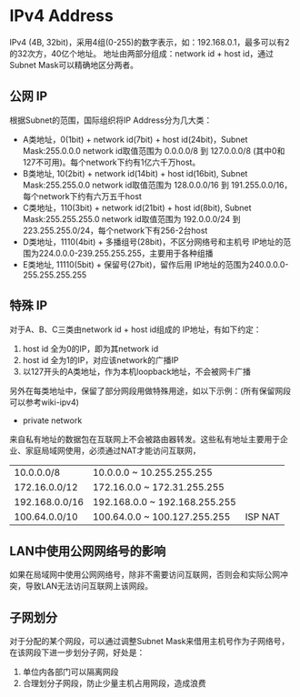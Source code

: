 * IPv4 Address
  IPv4 (4B, 32bit)，采用4组(0-255)的数字表示，如：192.168.0.1，最多可以有2的32次方，40亿个地址。
  地址由两部分组成：network id + host id，通过Subnet Mask可以精确地区分两者。

** 公网 IP
  根据Subnet的范围，国际组织将IP Address分为几大类：
  + A类地址，0(1bit) + network id(7bit) + host id(24bit)，Subnet Mask:255.0.0.0
    network id取值范围为 0.0.0.0/8 到 127.0.0.0/8 (其中0和127不可用)。每个network下约有1亿六千万host。
  + B类地址, 10(2bit) + network id(14bit) + host id(16bit), Subnet Mask:255.255.0.0
    network id取值范围为 128.0.0.0/16 到 191.255.0.0/16，每个network下约有六万五千host
  + C类地址，110(3bit) + network id(21bit) + host id(8bit), Subnet Mask:255.255.255.0
    network id取值范围为 192.0.0.0/24 到 223.255.255.0/24，每个network下有256-2台host
  + D类地址，1110(4bit) + 多播组号(28bit)，不区分网络号和主机号
    IP地址的范围为224.0.0.0-239.255.255.255，主要用于各种组播
  + E类地址, 11110(5bit) + 保留号(27bit)，留作后用
    IP地址的范围为240.0.0.0-255.255.255.255

** 特殊 IP
  对于A、B、C三类由network id + host id组成的 IP地址，有如下约定：
  1. host id 全为0的IP，即为其network id
  2. host id 全为1的IP，对应该network的广播IP
  3. 以127开头的A类地址，作为本机loopback地址，不会被网卡广播

  另外在每类地址中，保留了部分网段用做特殊用途，如以下示例：(所有保留网段可以参考wiki-ipv4)
  + private network
  来自私有地址的数据包在互联网上不会被路由器转发。这些私有地址主要用于企业、家庭局域网使用，必须通过NAT才能访问互联网，
  | 10.0.0.0/8     |  10.0.0.0 ~ 10.255.255.255    |          |
  | 172.16.0.0/12  | 172.16.0.0 ~ 172.31.255.255   |          |
  | 192.168.0.0/16 | 192.168.0.0 ~ 192.168.255.255 |          |
  | 100.64.0.0/10  | 100.64.0.0 ~ 100.127.255.255  |  ISP NAT |

** LAN中使用公网网络号的影响
  如果在局域网中使用公网网络号，除非不需要访问互联网，否则会和实际公网冲突，导致LAN无法访问互联网上该网段。

** 子网划分
  对于分配的某个网段，可以通过调整Subnet Mask来借用主机号作为子网络号，在该网段下进一步划分子网，好处是：
  1. 单位内各部门可以隔离网段
  2. 合理划分子网段，防止少量主机占用网段，造成浪费



